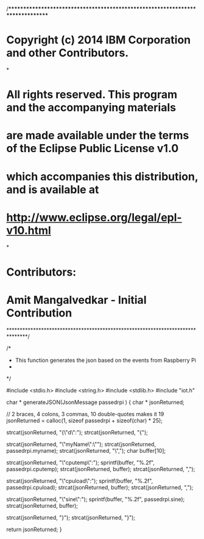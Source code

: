/*******************************************************************************
* Copyright (c) 2014 IBM Corporation and other Contributors.
*
* All rights reserved. This program and the accompanying materials
* are made available under the terms of the Eclipse Public License v1.0
* which accompanies this distribution, and is available at
* http://www.eclipse.org/legal/epl-v10.html
*
* Contributors:
*   Amit Mangalvedkar - Initial Contribution
*******************************************************************************/

/*
 * This function generates the json based on the events from Raspberry Pi
 *
 */

#include <stdio.h>
#include <string.h>
#include <stdlib.h>
#include "iot.h"

char * generateJSON(JsonMessage passedrpi ) {
	char * jsonReturned;

	// 2 braces, 4 colons, 3 commas, 10 double-quotes makes it 19
	jsonReturned = calloc(1, sizeof passedrpi + sizeof(char) * 25);

	strcat(jsonReturned, "{\"d\":");
	strcat(jsonReturned, "{");

	strcat(jsonReturned, "\"myName\":\"");
	strcat(jsonReturned, passedrpi.myname);
	strcat(jsonReturned, "\",");
	char buffer[10];

	strcat(jsonReturned, "\"cputemp\":");
	sprintf(buffer, "%.2f", passedrpi.cputemp);
	strcat(jsonReturned, buffer);
	strcat(jsonReturned, ",");

	strcat(jsonReturned, "\"cpuload\":");
	sprintf(buffer, "%.2f", passedrpi.cpuload);
	strcat(jsonReturned, buffer);
	strcat(jsonReturned, ",");

	strcat(jsonReturned, "\"sine\":");
	sprintf(buffer, "%.2f", passedrpi.sine);
	strcat(jsonReturned, buffer);

	strcat(jsonReturned, "}");
	strcat(jsonReturned, "}");

	return jsonReturned;
}

